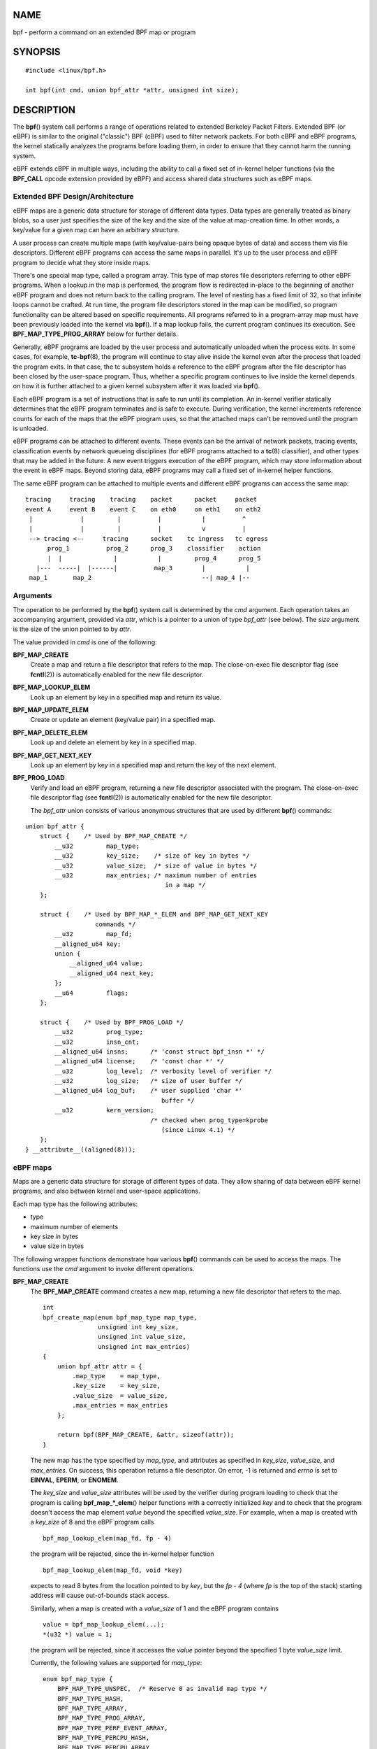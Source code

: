 NAME
====

bpf - perform a command on an extended BPF map or program

SYNOPSIS
========

::

   #include <linux/bpf.h>

   int bpf(int cmd, union bpf_attr *attr, unsigned int size);

DESCRIPTION
===========

The **bpf**\ () system call performs a range of operations related to
extended Berkeley Packet Filters. Extended BPF (or eBPF) is similar to
the original ("classic") BPF (cBPF) used to filter network packets. For
both cBPF and eBPF programs, the kernel statically analyzes the programs
before loading them, in order to ensure that they cannot harm the
running system.

eBPF extends cBPF in multiple ways, including the ability to call a
fixed set of in-kernel helper functions (via the **BPF_CALL** opcode
extension provided by eBPF) and access shared data structures such as
eBPF maps.

Extended BPF Design/Architecture
--------------------------------

eBPF maps are a generic data structure for storage of different data
types. Data types are generally treated as binary blobs, so a user just
specifies the size of the key and the size of the value at map-creation
time. In other words, a key/value for a given map can have an arbitrary
structure.

A user process can create multiple maps (with key/value-pairs being
opaque bytes of data) and access them via file descriptors. Different
eBPF programs can access the same maps in parallel. It's up to the user
process and eBPF program to decide what they store inside maps.

There's one special map type, called a program array. This type of map
stores file descriptors referring to other eBPF programs. When a lookup
in the map is performed, the program flow is redirected in-place to the
beginning of another eBPF program and does not return back to the
calling program. The level of nesting has a fixed limit of 32, so that
infinite loops cannot be crafted. At run time, the program file
descriptors stored in the map can be modified, so program functionality
can be altered based on specific requirements. All programs referred to
in a program-array map must have been previously loaded into the kernel
via **bpf**\ (). If a map lookup fails, the current program continues
its execution. See **BPF_MAP_TYPE_PROG_ARRAY** below for further
details.

Generally, eBPF programs are loaded by the user process and
automatically unloaded when the process exits. In some cases, for
example, **tc-bpf**\ (8), the program will continue to stay alive inside
the kernel even after the process that loaded the program exits. In that
case, the tc subsystem holds a reference to the eBPF program after the
file descriptor has been closed by the user-space program. Thus, whether
a specific program continues to live inside the kernel depends on how it
is further attached to a given kernel subsystem after it was loaded via
**bpf**\ ().

Each eBPF program is a set of instructions that is safe to run until its
completion. An in-kernel verifier statically determines that the eBPF
program terminates and is safe to execute. During verification, the
kernel increments reference counts for each of the maps that the eBPF
program uses, so that the attached maps can't be removed until the
program is unloaded.

eBPF programs can be attached to different events. These events can be
the arrival of network packets, tracing events, classification events by
network queueing disciplines (for eBPF programs attached to a
**tc**\ (8) classifier), and other types that may be added in the
future. A new event triggers execution of the eBPF program, which may
store information about the event in eBPF maps. Beyond storing data,
eBPF programs may call a fixed set of in-kernel helper functions.

The same eBPF program can be attached to multiple events and different
eBPF programs can access the same map:

::

   tracing     tracing    tracing    packet      packet     packet
   event A     event B    event C    on eth0     on eth1    on eth2
    |             |         |          |           |          ^
    |             |         |          |           v          |
    --> tracing <--     tracing      socket    tc ingress   tc egress
         prog_1          prog_2      prog_3    classifier    action
         |  |              |           |         prog_4      prog_5
      |---  -----|  |------|          map_3        |           |
    map_1       map_2                              --| map_4 |--

Arguments
---------

The operation to be performed by the **bpf**\ () system call is
determined by the *cmd* argument. Each operation takes an accompanying
argument, provided via *attr*, which is a pointer to a union of type
*bpf_attr* (see below). The *size* argument is the size of the union
pointed to by *attr*.

The value provided in *cmd* is one of the following:

**BPF_MAP_CREATE**
   Create a map and return a file descriptor that refers to the map. The
   close-on-exec file descriptor flag (see **fcntl**\ (2)) is
   automatically enabled for the new file descriptor.

**BPF_MAP_LOOKUP_ELEM**
   Look up an element by key in a specified map and return its value.

**BPF_MAP_UPDATE_ELEM**
   Create or update an element (key/value pair) in a specified map.

**BPF_MAP_DELETE_ELEM**
   Look up and delete an element by key in a specified map.

**BPF_MAP_GET_NEXT_KEY**
   Look up an element by key in a specified map and return the key of
   the next element.

**BPF_PROG_LOAD**
   Verify and load an eBPF program, returning a new file descriptor
   associated with the program. The close-on-exec file descriptor flag
   (see **fcntl**\ (2)) is automatically enabled for the new file
   descriptor.

   The *bpf_attr* union consists of various anonymous structures that
   are used by different **bpf**\ () commands:

::

   union bpf_attr {
       struct {    /* Used by BPF_MAP_CREATE */
           __u32         map_type;
           __u32         key_size;    /* size of key in bytes */
           __u32         value_size;  /* size of value in bytes */
           __u32         max_entries; /* maximum number of entries
                                         in a map */
       };

       struct {    /* Used by BPF_MAP_*_ELEM and BPF_MAP_GET_NEXT_KEY
                      commands */
           __u32         map_fd;
           __aligned_u64 key;
           union {
               __aligned_u64 value;
               __aligned_u64 next_key;
           };
           __u64         flags;
       };

       struct {    /* Used by BPF_PROG_LOAD */
           __u32         prog_type;
           __u32         insn_cnt;
           __aligned_u64 insns;      /* 'const struct bpf_insn *' */
           __aligned_u64 license;    /* 'const char *' */
           __u32         log_level;  /* verbosity level of verifier */
           __u32         log_size;   /* size of user buffer */
           __aligned_u64 log_buf;    /* user supplied 'char *'
                                        buffer */
           __u32         kern_version;
                                     /* checked when prog_type=kprobe
                                        (since Linux 4.1) */
       };
   } __attribute__((aligned(8)));

eBPF maps
---------

Maps are a generic data structure for storage of different types of
data. They allow sharing of data between eBPF kernel programs, and also
between kernel and user-space applications.

Each map type has the following attributes:

-  type

-  maximum number of elements

-  key size in bytes

-  value size in bytes

The following wrapper functions demonstrate how various **bpf**\ ()
commands can be used to access the maps. The functions use the *cmd*
argument to invoke different operations.

**BPF_MAP_CREATE**
   The **BPF_MAP_CREATE** command creates a new map, returning a new
   file descriptor that refers to the map.

   ::

      int
      bpf_create_map(enum bpf_map_type map_type,
                     unsigned int key_size,
                     unsigned int value_size,
                     unsigned int max_entries)
      {
          union bpf_attr attr = {
              .map_type    = map_type,
              .key_size    = key_size,
              .value_size  = value_size,
              .max_entries = max_entries
          };

          return bpf(BPF_MAP_CREATE, &attr, sizeof(attr));
      }

   The new map has the type specified by *map_type*, and attributes as
   specified in *key_size*, *value_size*, and *max_entries*. On success,
   this operation returns a file descriptor. On error, -1 is returned
   and *errno* is set to **EINVAL**, **EPERM**, or **ENOMEM**.

   The *key_size* and *value_size* attributes will be used by the
   verifier during program loading to check that the program is calling
   **bpf_map_*_elem**\ () helper functions with a correctly initialized
   *key* and to check that the program doesn't access the map element
   *value* beyond the specified *value_size*. For example, when a map is
   created with a *key_size* of 8 and the eBPF program calls

   ::

      bpf_map_lookup_elem(map_fd, fp - 4)

   the program will be rejected, since the in-kernel helper function

   ::

          bpf_map_lookup_elem(map_fd, void *key)

   expects to read 8 bytes from the location pointed to by *key*, but
   the *fp - 4* (where *fp* is the top of the stack) starting address
   will cause out-of-bounds stack access.

   Similarly, when a map is created with a *value_size* of 1 and the
   eBPF program contains

   ::

      value = bpf_map_lookup_elem(...);
      *(u32 *) value = 1;

   the program will be rejected, since it accesses the *value* pointer
   beyond the specified 1 byte *value_size* limit.

   Currently, the following values are supported for *map_type*:

   ::

      enum bpf_map_type {
          BPF_MAP_TYPE_UNSPEC,  /* Reserve 0 as invalid map type */
          BPF_MAP_TYPE_HASH,
          BPF_MAP_TYPE_ARRAY,
          BPF_MAP_TYPE_PROG_ARRAY,
          BPF_MAP_TYPE_PERF_EVENT_ARRAY,
          BPF_MAP_TYPE_PERCPU_HASH,
          BPF_MAP_TYPE_PERCPU_ARRAY,
          BPF_MAP_TYPE_STACK_TRACE,
          BPF_MAP_TYPE_CGROUP_ARRAY,
          BPF_MAP_TYPE_LRU_HASH,
          BPF_MAP_TYPE_LRU_PERCPU_HASH,
          BPF_MAP_TYPE_LPM_TRIE,
          BPF_MAP_TYPE_ARRAY_OF_MAPS,
          BPF_MAP_TYPE_HASH_OF_MAPS,
          BPF_MAP_TYPE_DEVMAP,
          BPF_MAP_TYPE_SOCKMAP,
          BPF_MAP_TYPE_CPUMAP,
          BPF_MAP_TYPE_XSKMAP,
          BPF_MAP_TYPE_SOCKHASH,
          BPF_MAP_TYPE_CGROUP_STORAGE,
          BPF_MAP_TYPE_REUSEPORT_SOCKARRAY,
          BPF_MAP_TYPE_PERCPU_CGROUP_STORAGE,
          BPF_MAP_TYPE_QUEUE,
          BPF_MAP_TYPE_STACK,
          /* See /usr/include/linux/bpf.h for the full list. */
      };

   *map_type* selects one of the available map implementations in the
   kernel. For all map types, eBPF programs access maps with the same
   **bpf_map_lookup_elem**\ () and **bpf_map_update_elem**\ () helper
   functions. Further details of the various map types are given below.

**BPF_MAP_LOOKUP_ELEM**
   The **BPF_MAP_LOOKUP_ELEM** command looks up an element with a given
   *key* in the map referred to by the file descriptor *fd*.

   ::

      int
      bpf_lookup_elem(int fd, const void *key, void *value)
      {
          union bpf_attr attr = {
              .map_fd = fd,
              .key    = ptr_to_u64(key),
              .value  = ptr_to_u64(value),
          };

          return bpf(BPF_MAP_LOOKUP_ELEM, &attr, sizeof(attr));
      }

   If an element is found, the operation returns zero and stores the
   element's value into *value*, which must point to a buffer of
   *value_size* bytes.

   If no element is found, the operation returns -1 and sets *errno* to
   **ENOENT**.

**BPF_MAP_UPDATE_ELEM**
   The **BPF_MAP_UPDATE_ELEM** command creates or updates an element
   with a given *key/value* in the map referred to by the file
   descriptor *fd*.

   ::

      int
      bpf_update_elem(int fd, const void *key, const void *value,
                      uint64_t flags)
      {
          union bpf_attr attr = {
              .map_fd = fd,
              .key    = ptr_to_u64(key),
              .value  = ptr_to_u64(value),
              .flags  = flags,
          };

          return bpf(BPF_MAP_UPDATE_ELEM, &attr, sizeof(attr));
      }

   The *flags* argument should be specified as one of the following:

   **BPF_ANY**
      Create a new element or update an existing element.

   **BPF_NOEXIST**
      Create a new element only if it did not exist.

   **BPF_EXIST**
      Update an existing element.

   On success, the operation returns zero. On error, -1 is returned and
   *errno* is set to **EINVAL**, **EPERM**, **ENOMEM**, or **E2BIG**.
   **E2BIG** indicates that the number of elements in the map reached
   the *max_entries* limit specified at map creation time. **EEXIST**
   will be returned if *flags* specifies **BPF_NOEXIST** and the element
   with *key* already exists in the map. **ENOENT** will be returned if
   *flags* specifies **BPF_EXIST** and the element with *key* doesn't
   exist in the map.

**BPF_MAP_DELETE_ELEM**
   The **BPF_MAP_DELETE_ELEM** command deletes the element whose key is
   *key* from the map referred to by the file descriptor *fd*.

   ::

      int
      bpf_delete_elem(int fd, const void *key)
      {
          union bpf_attr attr = {
              .map_fd = fd,
              .key    = ptr_to_u64(key),
          };

          return bpf(BPF_MAP_DELETE_ELEM, &attr, sizeof(attr));
      }

   On success, zero is returned. If the element is not found, -1 is
   returned and *errno* is set to **ENOENT**.

**BPF_MAP_GET_NEXT_KEY**
   The **BPF_MAP_GET_NEXT_KEY** command looks up an element by *key* in
   the map referred to by the file descriptor *fd* and sets the
   *next_key* pointer to the key of the next element.

   ::

      int
      bpf_get_next_key(int fd, const void *key, void *next_key)
      {
          union bpf_attr attr = {
              .map_fd   = fd,
              .key      = ptr_to_u64(key),
              .next_key = ptr_to_u64(next_key),
          };

          return bpf(BPF_MAP_GET_NEXT_KEY, &attr, sizeof(attr));
      }

   If *key* is found, the operation returns zero and sets the *next_key*
   pointer to the key of the next element. If *key* is not found, the
   operation returns zero and sets the *next_key* pointer to the key of
   the first element. If *key* is the last element, -1 is returned and
   *errno* is set to **ENOENT**. Other possible *errno* values are
   **ENOMEM**, **EFAULT**, **EPERM**, and **EINVAL**. This method can be
   used to iterate over all elements in the map.

**close(map_fd)**
   Delete the map referred to by the file descriptor *map_fd*. When the
   user-space program that created a map exits, all maps will be deleted
   automatically (but see NOTES).

eBPF map types
--------------

The following map types are supported:

**BPF_MAP_TYPE_HASH**
   Hash-table maps have the following characteristics:

   -  Maps are created and destroyed by user-space programs. Both
      user-space and eBPF programs can perform lookup, update, and
      delete operations.

   -  The kernel takes care of allocating and freeing key/value pairs.

   -  The **map_update_elem**\ () helper will fail to insert new element
      when the *max_entries* limit is reached. (This ensures that eBPF
      programs cannot exhaust memory.)

   -  **map_update_elem**\ () replaces existing elements atomically.

   Hash-table maps are optimized for speed of lookup.

**BPF_MAP_TYPE_ARRAY**
   Array maps have the following characteristics:

   -  Optimized for fastest possible lookup. In the future the
      verifier/JIT compiler may recognize lookup() operations that
      employ a constant key and optimize it into constant pointer. It is
      possible to optimize a non-constant key into direct pointer
      arithmetic as well, since pointers and *value_size* are constant
      for the life of the eBPF program. In other words,
      **array_map_lookup_elem**\ () may be 'inlined' by the verifier/JIT
      compiler while preserving concurrent access to this map from user
      space.

   -  All array elements pre-allocated and zero initialized at init time

   -  The key is an array index, and must be exactly four bytes.

   -  **map_delete_elem**\ () fails with the error **EINVAL**, since
      elements cannot be deleted.

   -  **map_update_elem**\ () replaces elements in a **nonatomic**
      fashion; for atomic updates, a hash-table map should be used
      instead. There is however one special case that can also be used
      with arrays: the atomic built-in **\__sync_fetch_and_add()** can
      be used on 32 and 64 bit atomic counters. For example, it can be
      applied on the whole value itself if it represents a single
      counter, or in case of a structure containing multiple counters,
      it could be used on individual counters. This is quite often
      useful for aggregation and accounting of events.

   Among the uses for array maps are the following:

   -  As "global" eBPF variables: an array of 1 element whose key is
      (index) 0 and where the value is a collection of 'global'
      variables which eBPF programs can use to keep state between
      events.

   -  Aggregation of tracing events into a fixed set of buckets.

   -  Accounting of networking events, for example, number of packets
      and packet sizes.

**BPF_MAP_TYPE_PROG_ARRAY** (since Linux 4.2)
   A program array map is a special kind of array map whose map values
   contain only file descriptors referring to other eBPF programs. Thus,
   both the *key_size* and *value_size* must be exactly four bytes. This
   map is used in conjunction with the **bpf_tail_call**\ () helper.

   This means that an eBPF program with a program array map attached to
   it can call from kernel side into

   ::

      void bpf_tail_call(void *context, void *prog_map,
                         unsigned int index);

   and therefore replace its own program flow with the one from the
   program at the given program array slot, if present. This can be
   regarded as kind of a jump table to a different eBPF program. The
   invoked program will then reuse the same stack. When a jump into the
   new program has been performed, it won't return to the old program
   anymore.

   If no eBPF program is found at the given index of the program array
   (because the map slot doesn't contain a valid program file
   descriptor, the specified lookup index/key is out of bounds, or the
   limit of 32 nested calls has been exceed), execution continues with
   the current eBPF program. This can be used as a fall-through for
   default cases.

   A program array map is useful, for example, in tracing or networking,
   to handle individual system calls or protocols in their own
   subprograms and use their identifiers as an individual map index.
   This approach may result in performance benefits, and also makes it
   possible to overcome the maximum instruction limit of a single eBPF
   program. In dynamic environments, a user-space daemon might
   atomically replace individual subprograms at run-time with newer
   versions to alter overall program behavior, for instance, if global
   policies change.

eBPF programs
-------------

The **BPF_PROG_LOAD** command is used to load an eBPF program into the
kernel. The return value for this command is a new file descriptor
associated with this eBPF program.

::

   char bpf_log_buf[LOG_BUF_SIZE];

   int
   bpf_prog_load(enum bpf_prog_type type,
                 const struct bpf_insn *insns, int insn_cnt,
                 const char *license)
   {
       union bpf_attr attr = {
           .prog_type = type,
           .insns     = ptr_to_u64(insns),
           .insn_cnt  = insn_cnt,
           .license   = ptr_to_u64(license),
           .log_buf   = ptr_to_u64(bpf_log_buf),
           .log_size  = LOG_BUF_SIZE,
           .log_level = 1,
       };

       return bpf(BPF_PROG_LOAD, &attr, sizeof(attr));
   }

*prog_type* is one of the available program types:

::

   enum bpf_prog_type {
       BPF_PROG_TYPE_UNSPEC,        /* Reserve 0 as invalid
                                       program type */
       BPF_PROG_TYPE_SOCKET_FILTER,
       BPF_PROG_TYPE_KPROBE,
       BPF_PROG_TYPE_SCHED_CLS,
       BPF_PROG_TYPE_SCHED_ACT,
       BPF_PROG_TYPE_TRACEPOINT,
       BPF_PROG_TYPE_XDP,
       BPF_PROG_TYPE_PERF_EVENT,
       BPF_PROG_TYPE_CGROUP_SKB,
       BPF_PROG_TYPE_CGROUP_SOCK,
       BPF_PROG_TYPE_LWT_IN,
       BPF_PROG_TYPE_LWT_OUT,
       BPF_PROG_TYPE_LWT_XMIT,
       BPF_PROG_TYPE_SOCK_OPS,
       BPF_PROG_TYPE_SK_SKB,
       BPF_PROG_TYPE_CGROUP_DEVICE,
       BPF_PROG_TYPE_SK_MSG,
       BPF_PROG_TYPE_RAW_TRACEPOINT,
       BPF_PROG_TYPE_CGROUP_SOCK_ADDR,
       BPF_PROG_TYPE_LWT_SEG6LOCAL,
       BPF_PROG_TYPE_LIRC_MODE2,
       BPF_PROG_TYPE_SK_REUSEPORT,
       BPF_PROG_TYPE_FLOW_DISSECTOR,
       /* See /usr/include/linux/bpf.h for the full list. */
   };

For further details of eBPF program types, see below.

The remaining fields of *bpf_attr* are set as follows:

-  *insns* is an array of *struct bpf_insn* instructions.

-  *insn_cnt* is the number of instructions in the program referred to
   by *insns*.

-  *license* is a license string, which must be GPL compatible to call
   helper functions marked *gpl_only*. (The licensing rules are the same
   as for kernel modules, so that also dual licenses, such as "Dual
   BSD/GPL", may be used.)

-  *log_buf* is a pointer to a caller-allocated buffer in which the
   in-kernel verifier can store the verification log. This log is a
   multi-line string that can be checked by the program author in order
   to understand how the verifier came to the conclusion that the eBPF
   program is unsafe. The format of the output can change at any time as
   the verifier evolves.

-  *log_size* size of the buffer pointed to by *log_buf*. If the size of
   the buffer is not large enough to store all verifier messages, -1 is
   returned and *errno* is set to **ENOSPC**.

-  *log_level* verbosity level of the verifier. A value of zero means
   that the verifier will not provide a log; in this case, *log_buf*
   must be a NULL pointer, and *log_size* must be zero.

Applying **close**\ (2) to the file descriptor returned by
**BPF_PROG_LOAD** will unload the eBPF program (but see NOTES).

Maps are accessible from eBPF programs and are used to exchange data
between eBPF programs and between eBPF programs and user-space programs.
For example, eBPF programs can process various events (like kprobe,
packets) and store their data into a map, and user-space programs can
then fetch data from the map. Conversely, user-space programs can use a
map as a configuration mechanism, populating the map with values checked
by the eBPF program, which then modifies its behavior on the fly
according to those values.

eBPF program types
------------------

The eBPF program type (*prog_type*) determines the subset of kernel
helper functions that the program may call. The program type also
determines the program input (context)—the format of *struct
bpf_context* (which is the data blob passed into the eBPF program as the
first argument).

For example, a tracing program does not have the exact same subset of
helper functions as a socket filter program (though they may have some
helpers in common). Similarly, the input (context) for a tracing program
is a set of register values, while for a socket filter it is a network
packet.

The set of functions available to eBPF programs of a given type may
increase in the future.

The following program types are supported:

**BPF_PROG_TYPE_SOCKET_FILTER** (since Linux 3.19)
   Currently, the set of functions for **BPF_PROG_TYPE_SOCKET_FILTER**
   is:

   ::

      bpf_map_lookup_elem(map_fd, void *key)
                          /* look up key in a map_fd */
      bpf_map_update_elem(map_fd, void *key, void *value)
                          /* update key/value */
      bpf_map_delete_elem(map_fd, void *key)
                          /* delete key in a map_fd */

   The *bpf_context* argument is a pointer to a *struct \__sk_buff*.

**BPF_PROG_TYPE_KPROBE** (since Linux 4.1)
   [To be documented]

**BPF_PROG_TYPE_SCHED_CLS** (since Linux 4.1)
   [To be documented]

**BPF_PROG_TYPE_SCHED_ACT** (since Linux 4.1)
   [To be documented]

Events
------

Once a program is loaded, it can be attached to an event. Various kernel
subsystems have different ways to do so.

Since Linux 3.19, the following call will attach the program *prog_fd*
to the socket *sockfd*, which was created by an earlier call to
**socket**\ (2):

::

   setsockopt(sockfd, SOL_SOCKET, SO_ATTACH_BPF,
              &prog_fd, sizeof(prog_fd));

Since Linux 4.1, the following call may be used to attach the eBPF
program referred to by the file descriptor *prog_fd* to a perf event
file descriptor, *event_fd*, that was created by a previous call to
**perf_event_open**\ (2):

::

   ioctl(event_fd, PERF_EVENT_IOC_SET_BPF, prog_fd);

EXAMPLES
========

::

   /* bpf+sockets example:
    * 1. create array map of 256 elements
    * 2. load program that counts number of packets received
    *    r0 = skb->data[ETH_HLEN + offsetof(struct iphdr, protocol)]
    *    map[r0]++
    * 3. attach prog_fd to raw socket via setsockopt()
    * 4. print number of received TCP/UDP packets every second
    */
   int
   main(int argc, char **argv)
   {
       int sock, map_fd, prog_fd, key;
       long long value = 0, tcp_cnt, udp_cnt;

       map_fd = bpf_create_map(BPF_MAP_TYPE_ARRAY, sizeof(key),
                               sizeof(value), 256);
       if (map_fd < 0) {
           printf("failed to create map '%s'\n", strerror(errno));
           /* likely not run as root */
           return 1;
       }

       struct bpf_insn prog[] = {
           BPF_MOV64_REG(BPF_REG_6, BPF_REG_1),        /* r6 = r1 */
           BPF_LD_ABS(BPF_B, ETH_HLEN + offsetof(struct iphdr, protocol)),
                                   /* r0 = ip->proto */
           BPF_STX_MEM(BPF_W, BPF_REG_10, BPF_REG_0, -4),
                                   /* *(u32 *)(fp - 4) = r0 */
           BPF_MOV64_REG(BPF_REG_2, BPF_REG_10),       /* r2 = fp */
           BPF_ALU64_IMM(BPF_ADD, BPF_REG_2, -4),      /* r2 = r2 - 4 */
           BPF_LD_MAP_FD(BPF_REG_1, map_fd),           /* r1 = map_fd */
           BPF_CALL_FUNC(BPF_FUNC_map_lookup_elem),
                                   /* r0 = map_lookup(r1, r2) */
           BPF_JMP_IMM(BPF_JEQ, BPF_REG_0, 0, 2),
                                   /* if (r0 == 0) goto pc+2 */
           BPF_MOV64_IMM(BPF_REG_1, 1),                /* r1 = 1 */
           BPF_XADD(BPF_DW, BPF_REG_0, BPF_REG_1, 0, 0),
                                   /* lock *(u64 *) r0 += r1 */
           BPF_MOV64_IMM(BPF_REG_0, 0),                /* r0 = 0 */
           BPF_EXIT_INSN(),                            /* return r0 */
       };

       prog_fd = bpf_prog_load(BPF_PROG_TYPE_SOCKET_FILTER, prog,
                               sizeof(prog) / sizeof(prog[0]), "GPL");

       sock = open_raw_sock("lo");

       assert(setsockopt(sock, SOL_SOCKET, SO_ATTACH_BPF, &prog_fd,
                         sizeof(prog_fd)) == 0);

       for (;;) {
           key = IPPROTO_TCP;
           assert(bpf_lookup_elem(map_fd, &key, &tcp_cnt) == 0);
           key = IPPROTO_UDP;
           assert(bpf_lookup_elem(map_fd, &key, &udp_cnt) == 0);
           printf("TCP %lld UDP %lld packets\n", tcp_cnt, udp_cnt);
           sleep(1);
       }

       return 0;
   }

Some complete working code can be found in the *samples/bpf* directory
in the kernel source tree.

RETURN VALUE
============

For a successful call, the return value depends on the operation:

**BPF_MAP_CREATE**
   The new file descriptor associated with the eBPF map.

**BPF_PROG_LOAD**
   The new file descriptor associated with the eBPF program.

All other commands
   Zero.

On error, -1 is returned, and *errno* is set appropriately.

ERRORS
======

**E2BIG**
   The eBPF program is too large or a map reached the *max_entries*
   limit (maximum number of elements).

**EACCES**
   For **BPF_PROG_LOAD**, even though all program instructions are
   valid, the program has been rejected because it was deemed unsafe.
   This may be because it may have accessed a disallowed memory region
   or an uninitialized stack/register or because the function
   constraints don't match the actual types or because there was a
   misaligned memory access. In this case, it is recommended to call
   **bpf**\ () again with *log_level = 1* and examine *log_buf* for the
   specific reason provided by the verifier.

**EBADF**
   *fd* is not an open file descriptor.

**EFAULT**
   One of the pointers (*key* or *value* or *log_buf* or *insns*) is
   outside the accessible address space.

**EINVAL**
   The value specified in *cmd* is not recognized by this kernel.

**EINVAL**
   For **BPF_MAP_CREATE**, either *map_type* or attributes are invalid.

**EINVAL**
   For **BPF_MAP_*_ELEM** commands, some of the fields of *union
   bpf_attr* that are not used by this command are not set to zero.

**EINVAL**
   For **BPF_PROG_LOAD**, indicates an attempt to load an invalid
   program. eBPF programs can be deemed invalid due to unrecognized
   instructions, the use of reserved fields, jumps out of range,
   infinite loops or calls of unknown functions.

**ENOENT**
   For **BPF_MAP_LOOKUP_ELEM** or **BPF_MAP_DELETE_ELEM**, indicates
   that the element with the given *key* was not found.

**ENOMEM**
   Cannot allocate sufficient memory.

**EPERM**
   The call was made without sufficient privilege (without the
   **CAP_SYS_ADMIN** capability).

VERSIONS
========

The **bpf**\ () system call first appeared in Linux 3.18.

CONFORMING TO
=============

The **bpf**\ () system call is Linux-specific.

NOTES
=====

Prior to Linux 4.4, all **bpf**\ () commands require the caller to have
the **CAP_SYS_ADMIN** capability. From Linux 4.4 onwards, an
unprivileged user may create limited programs of type
**BPF_PROG_TYPE_SOCKET_FILTER** and associated maps. However they may
not store kernel pointers within the maps and are presently limited to
the following helper functions:

-  get_random

-  get_smp_processor_id

-  tail_call

-  ktime_get_ns

Unprivileged access may be blocked by setting the sysctl
*/proc/sys/kernel/unprivileged_bpf_disabled*.

eBPF objects (maps and programs) can be shared between processes. For
example, after **fork**\ (2), the child inherits file descriptors
referring to the same eBPF objects. In addition, file descriptors
referring to eBPF objects can be transferred over UNIX domain sockets.
File descriptors referring to eBPF objects can be duplicated in the
usual way, using **dup**\ (2) and similar calls. An eBPF object is
deallocated only after all file descriptors referring to the object have
been closed.

eBPF programs can be written in a restricted C that is compiled (using
the **clang** compiler) into eBPF bytecode. Various features are omitted
from this restricted C, such as loops, global variables, variadic
functions, floating-point numbers, and passing structures as function
arguments. Some examples can be found in the *samples/bpf/*_kern.c*
files in the kernel source tree.

The kernel contains a just-in-time (JIT) compiler that translates eBPF
bytecode into native machine code for better performance. In kernels
before Linux 4.15, the JIT compiler is disabled by default, but its
operation can be controlled by writing one of the following integer
strings to the file */proc/sys/net/core/bpf_jit_enable*:

0. Disable JIT compilation (default).

1. Normal compilation.

2. Debugging mode. The generated opcodes are dumped in hexadecimal into
   the kernel log. These opcodes can then be disassembled using the
   program *tools/net/bpf_jit_disasm.c* provided in the kernel source
   tree.

Since Linux 4.15, the kernel may configured with the
**CONFIG_BPF_JIT_ALWAYS_ON** option. In this case, the JIT compiler is
always enabled, and the *bpf_jit_enable* is initialized to 1 and is
immutable. (This kernel configuration option was provided as a
mitigation for one of the Spectre attacks against the BPF interpreter.)

The JIT compiler for eBPF is currently available for the following
architectures:

-  x86-64 (since Linux 3.18; cBPF since Linux 3.0);

-  ARM32 (since Linux 3.18; cBPF since Linux 3.4);

-  SPARC 32 (since Linux 3.18; cBPF since Linux 3.5);

-  ARM-64 (since Linux 3.18);

-  s390 (since Linux 4.1; cBPF since Linux 3.7);

-  PowerPC 64 (since Linux 4.8; cBPF since Linux 3.1);

-  SPARC 64 (since Linux 4.12);

-  x86-32 (since Linux 4.18);

-  MIPS 64 (since Linux 4.18; cBPF since Linux 3.16);

-  riscv (since Linux 5.1).

SEE ALSO
========

**seccomp**\ (2), **bpf-helpers**\ (7), **socket**\ (7), **tc**\ (8),
**tc-bpf**\ (8)

Both classic and extended BPF are explained in the kernel source file
*Documentation/networking/filter.txt*.

